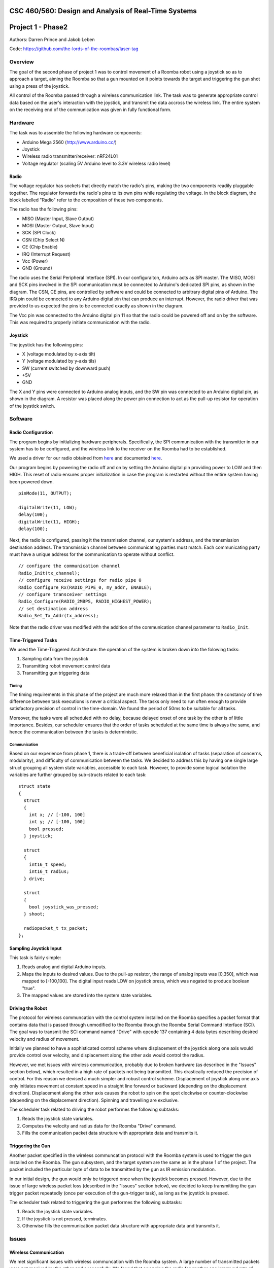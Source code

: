 CSC 460/560: Design and Analysis of Real-Time Systems
=====================================================

Project 1 - Phase2
==================

Authors: Darren Prince and Jakob Leben

Code: https://github.com/the-lords-of-the-roombas/laser-tag

Overview
********

The goal of the second phase of project 1 was to control movement
of a Roomba robot using a joystick so as to approach a target,
aiming the Roomba so that a gun mounted on it points towards the
target and triggering the gun shot using a press of the joystick.

All control of the Roomba passed through a wireless communication link.
The task was to generate appropriate control data based on the user's
interaction with the joystick, and transmit the data accross the
wireless link. The entire system on the receiving end of the communication
was given in fully functional form.

.. raw:: html

  <iframe width="420" height="315" src="https://www.youtube.com/embed/RYjETf9D4oI" frameborder="0" allowfullscreen></iframe>


Hardware
********

The task was to assemble the following hardware components:

- Arduino Mega 2560 (http://www.arduino.cc/)
- Joystick
- Wireless radio transmitter/receiver: nRF24L01
- Voltage regulator (scaling 5V Arduino level to 3.3V wireless radio level)

.. image:: phase2_schematic.jpg

Radio
-----

The voltage regulator has sockets that directly match the radio's pins,
making the two components readily pluggable together. The regulator
forwards the radio's pins to its own pins while regulating the voltage.
In the block diagram, the block labelled "Radio" refer to the composition
of these two components.

The radio has the following pins:

- MISO (Master Input, Slave Output)
- MOSI (Master Output, Slave Input)
- SCK (SPI Clock)
- CSN (Chip Select N)
- CE (Chip Enable)
- IRQ (Interrupt Request)
- Vcc (Power)
- GND (Ground)

The radio uses the Serial Peripheral Interface (SPI).
In our configuraiton, Arduino acts as SPI master.
The MISO, MOSI and SCK pins involved in the SPI communication must be
connected to Arduino's dedicated SPI pins, as shown in the diagram.
The CSN, CE pins, are controlled by software and
could be connected to arbitrary digital pins of Arduino.
The IRQ pin could be connected to any Arduino
digital pin that can produce an interrupt.
However, the radio driver that was provided to us expected the pins to be
connected exactly as shown in the diagram.

The Vcc pin was connected to the Arduino digital pin 11 so that the radio
could be powered off and on by the software. This was required to properly
initiate communication with the radio.

Joystick
--------

The joystick has the following pins:

- X (voltage modulated by x-axis tilt)
- Y (voltage modulated by y-axis tils)
- SW (current switched by downward push)
- +5V
- GND

The X and Y pins were connected to Arduino analog inputs, and the SW
pin was connected to an Arduino digital pin, as shown in the diagram.
A resistor was placed along the power pin connection to act as the pull-up
resistor for operation of the joystick switch.

Software
********

Radio Configuration
-------------------

The program begins by initializing hardware peripherals. Specifically, the
SPI communication with the transmitter in our system has to be configured,
and the wireless link to the receiver on the Roomba had to be established.

We used a driver for our radio obtained from
`here <http://code.google.com/p/nrf24l01/>`_
and documented
`here <http://nrqm.ca/nrf24l01/driver/>`_.

Our program begins by powering the radio off and on by setting the Arduino
digital pin providing power to LOW and then HIGH. This reset of radio ensures
proper initialization in case the program is restarted without the entire
system having been powered down. ::

  pinMode(11, OUTPUT);

  digitalWrite(11, LOW);
  delay(100);
  digitalWrite(11, HIGH);
  delay(100);

Next, the radio is configured, passing it the transmission channel, our
system's address, and the transmission destination address. The transmission
channel between communicating parties must match. Each communicating party must
have a unique address for the communication to operate without conflict. ::

  // configure the communication channel
  Radio_Init(tx_channel);
  // configure receive settings for radio pipe 0
  Radio_Configure_Rx(RADIO_PIPE_0, my_addr, ENABLE);
  // configure transceiver settings
  Radio_Configure(RADIO_2MBPS, RADIO_HIGHEST_POWER);
  // set destination address
  Radio_Set_Tx_Addr(tx_address);

Note that the radio driver was modified with the addition of the communication
channel parameter to ``Radio_Init``.


Time-Triggered Tasks
--------------------

We used the Time-Triggered Architecture: the operation of the system is
broken down into the folowing tasks:

1. Sampling data from the joystick
2. Transmitting robot movement control data
3. Transmitting gun triggering data

Timing
......

The timing requirements in this phase of the project are much more relaxed
than in the first phase: the constancy of time difference between task executions
is never a critical aspect. The tasks only need to run often enough to provide
satisfactory precision of control in the time-domain.
We found the period of 50ms to be suitable for all tasks.

Moreover, the
tasks were all scheduled with no delay, because delayed onset of one task
by the other is of little importance. Besides, our scheduler ensures that
the order of tasks scheduled at the same time is always the same, and hence
the communication between the tasks is deterministic.

Communication
.............

Based on our experience from phase 1, there is a trade-off between beneficial
isolation of tasks (separation of concerns, modularity), and difficulty of
communication between the tasks. We decided to address this by having one
single large struct grouping all system state variables, accessible to
each task. However, to provide some logical isolation the variables
are further grouped by sub-structs related to each task::

  struct state
  {
    struct
    {
      int x; // [-100, 100]
      int y; // [-100, 100]
      bool pressed;
    } joystick;

    struct
    {
      int16_t speed;
      int16_t radius;
    } drive;

    struct
    {
      bool joystick_was_pressed;
    } shoot;

    radiopacket_t tx_packet;
  };


Sampling Joystick Input
-----------------------

This task is fairly simple:

1. Reads analog and digital Arduino inputs.
2. Maps the inputs to desired values. Due to the pull-up resistor, the
   range of analog inputs was [0,350], which was mapped to [-100,100].
   The digital input reads LOW on joystick press, which was negated to
   produce boolean "true".
3. The mapped values are stored into the system state variables.

Driving the Robot
-----------------

The protocol for wireless communcation with the control system installed on the
Roomba specifies a packet format that contains data that is passed through
unmodified to the Roomba through the Roomba Serial Command Interface (SCI).
The goal was
to transmit the SCI command named "Drive" with opcode 137 containing 4
data bytes describing desired velocity and radius of movement.

Initially we planned to have a sophisticated control scheme where displacement
of the joystick along one axis would provide control over velocity, and
displacement along the other axis would control the radius.

However, we met issues with wireless communication, probably due to broken
hardware (as described in the "Issues" section below), which resulted in a high
rate of packets not being transmitted. This drastically reduced the precision
of control. For this reason we devised a much simpler and robust control scheme.
Displacement of joystick along one axis only initiates movement at constant
speed in a straight line forward or backward (depending on the displacement
direction). Displacement along the other axis causes the robot to spin on the
spot clockwise or counter-clockwise (depending on the displacement direction).
Spinning and travelling are exclusive.

The scheduler task related to driving the robot performes the following
subtasks:

1. Reads the joystick state variables.
2. Computes the velocity and radius data for the Roomba "Drive" command.
3. Fills the communication packet data structure with appropriate data and
   transmits it.

Triggering the Gun
------------------

Another packet specified in the wireless communcation protocol with the
Roomba system is used to trigger the gun installed on the Roomba. The gun
subsystem, and the target system are the same as in the phase 1 of the project.
The packet included the particular byte of data to be transmitted by the gun
as IR emission modulation.

In our initial design, the gun would only be triggered once when the
joystick becomes pressed. However, due to the issue of large wireless packet
loss (described in the "Issues" section below), we decided to
keep transmitting the gun trigger packet repeatedly (once per execution of
the gun-trigger task), as long as the joystick is pressed.

The scheduler task related to triggering the gun performes the following
subtasks:

1. Reads the joystick state variables.
2. If the joystick is not pressed, terminates.
3. Otherwise fills the communication packet data structure with appropriate data
   and transmits it.

Issues
******

Wireless Communication
----------------------

We met significant issues with wireless communcation with the Roomba system.
A large number of transmitted packets were not received by the other end
successfully. We found that swapping the radio for another one improved
rate of successful transmission. Nevertheless, the rate was still significantly
below 100%, as noticable by the packet-reception indicator LEDs in the Roomba
system, as well as preceivable jitter in control.

Because this issue was affected by swapping the radio, there is strong reason
to believe that radio malfunction was the cause. However software issues in
the receiver system can not yet be ruled out.
